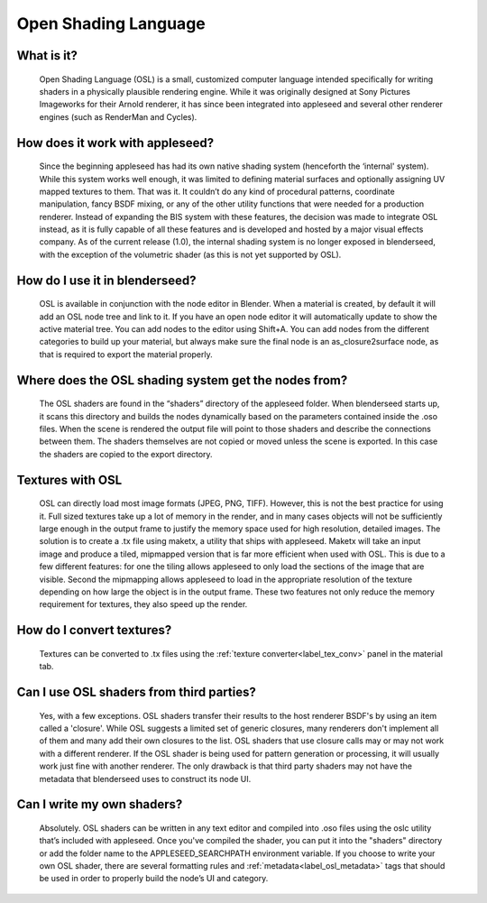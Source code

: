 .. _label_osl:

Open Shading Language
=====================

What is it?
-----------
	Open Shading Language (OSL) is a small, customized computer language intended specifically for writing shaders in a physically plausible rendering engine.  While it was originally designed at Sony Pictures Imageworks for their Arnold renderer, it has since been integrated into appleseed and several other renderer engines (such as RenderMan and Cycles).

How does it work with appleseed?
--------------------------------
	Since the beginning appleseed has had its own native shading system (henceforth the ‘internal' system).  While this system works well enough, it was limited to defining material surfaces and optionally assigning UV mapped textures to them.  That was it.  It couldn’t do any kind of procedural patterns, coordinate manipulation, fancy BSDF mixing, or any of the other utility functions that were needed for a production renderer.  Instead of expanding the BIS system with these features, the decision was made to integrate OSL instead, as it is fully capable of all these features and is developed and hosted by a major visual effects company.  As of the current release (1.0), the internal shading system is no longer exposed in blenderseed, with the exception of the volumetric shader (as this is not yet supported by OSL).

How do I use it in blenderseed?
-------------------------------
	OSL is available in conjunction with the node editor in Blender.  When a material is created, by default it will add an OSL node tree and link to it.  If you have an open node editor it will automatically update to show the active material tree.  You can add nodes to the editor using Shift+A.  You can add nodes from the different categories to build up your material, but always make sure the final node is an as_closure2surface node, as that is required to export the material properly.

Where does the OSL shading system get the nodes from?
-----------------------------------------------------
	The OSL shaders are found in the “shaders” directory of the appleseed folder.  When blenderseed starts up, it scans this directory and builds the nodes dynamically based on the parameters contained inside the .oso files.  When the scene is rendered the output file will point to those shaders and describe the connections between them.  The shaders themselves are not copied or moved unless the scene is exported.  In this case the shaders are copied to the export directory.

Textures with OSL
-----------------
	OSL can directly load most image formats (JPEG, PNG, TIFF).  However, this is not the best practice for using it.  Full sized textures take up a lot of memory in the render, and in many cases objects will not be sufficiently large enough in the output frame to justify the memory space used for high resolution, detailed images.  The solution is to create a .tx file using maketx, a utility that ships with appleseed.  Maketx will take an input image and produce a tiled, mipmapped version that is far more efficient when used with OSL.  This is due to a few different features: for one the tiling allows appleseed to only load the sections of the image that are visible.  Second the mipmapping allows appleseed to load in the appropriate resolution of the texture depending on how large the object is in the output frame. These two features not only reduce the memory requirement for textures, they also speed up the render.

How do I convert textures?
--------------------------
	Textures can be converted to .tx files using the :ref:`texture converter<label_tex_conv>` panel in the material tab.

Can I use OSL shaders from third parties?
-----------------------------------------
    Yes, with a few exceptions.  OSL shaders transfer their results to the host renderer BSDF's by using an item called a 'closure'.  While OSL suggests a limited set of generic closures, many renderers don't implement all of them and many add their own closures to the list.  OSL shaders that use closure calls may or may not work with a different renderer.  If the OSL shader is being used for pattern generation or processing, it will usually work just fine with another renderer.  The only drawback is that third party shaders may not have the metadata that blenderseed uses to construct its node UI.

Can I write my own shaders?
---------------------------
	Absolutely.  OSL shaders can be written in any text editor and compiled into .oso files using the oslc utility that’s included with appleseed.  Once you've compiled the shader, you can put it into the "shaders" directory or add the folder name to the APPLESEED_SEARCHPATH environment variable.
	If you choose to write your own OSL shader, there are several formatting rules and :ref:`metadata<label_osl_metadata>` tags that should be used in order to properly build the node’s UI and category.

